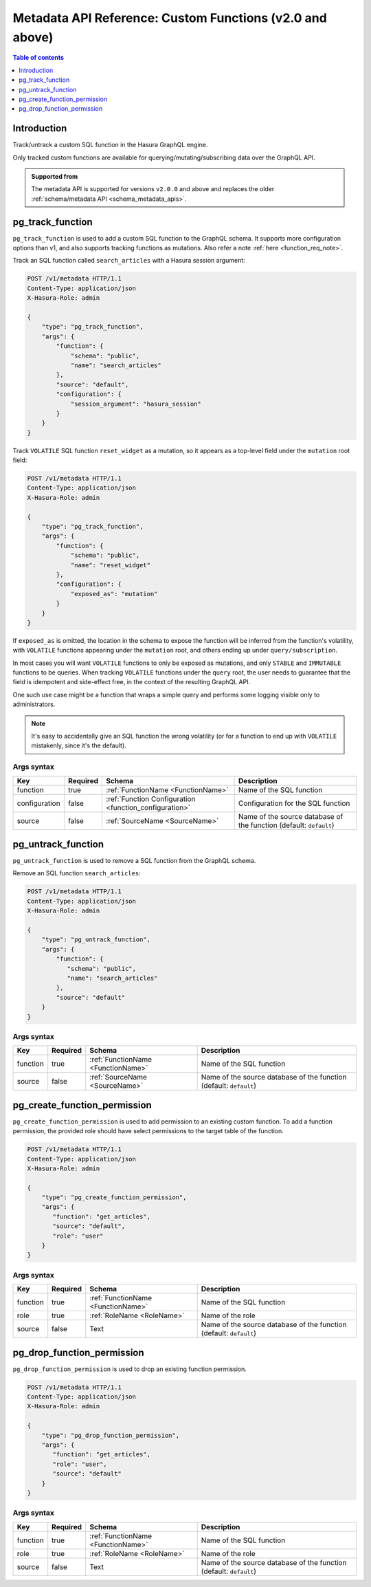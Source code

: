 .. meta::
  :description: Manage custom functions with the Hasura metadata API
  :keywords: hasura, docs, metadata API, API reference, custom function

.. _metadata_api_custom_functions:

Metadata API Reference: Custom Functions (v2.0 and above)
=========================================================

.. contents:: Table of contents
  :backlinks: none
  :depth: 1
  :local:

Introduction
------------

Track/untrack a custom SQL function in the Hasura GraphQL engine.

Only tracked custom functions are available for querying/mutating/subscribing data over the GraphQL API.

.. admonition:: Supported from

  The metadata API is supported for versions ``v2.0.0`` and above and replaces the older
  :ref:`schema/metadata API <schema_metadata_apis>`.

.. _pg_track_function:

pg_track_function
-----------------

``pg_track_function`` is used to add a custom SQL function to the GraphQL schema.
It supports more configuration options than v1, and also supports tracking
functions as mutations.
Also refer a note :ref:`here <function_req_note>`.

Track an SQL function called ``search_articles`` with a Hasura session argument:

.. code-block:: http

   POST /v1/metadata HTTP/1.1
   Content-Type: application/json
   X-Hasura-Role: admin

   {
       "type": "pg_track_function",
       "args": {
           "function": {
               "schema": "public",
               "name": "search_articles"
           },
           "source": "default",
           "configuration": {
               "session_argument": "hasura_session"
           }
       }
   }

Track ``VOLATILE`` SQL function ``reset_widget`` as a mutation, so it appears
as a top-level field under the ``mutation`` root field:

.. code-block:: http

   POST /v1/metadata HTTP/1.1
   Content-Type: application/json
   X-Hasura-Role: admin

   {
       "type": "pg_track_function",
       "args": {
           "function": {
               "schema": "public",
               "name": "reset_widget"
           },
           "configuration": {
               "exposed_as": "mutation"
           }
       }
   }

If ``exposed_as`` is omitted, the location in the schema to expose the function
will be inferred from the function's volatility, with ``VOLATILE`` functions
appearing under the ``mutation`` root, and others ending up under
``query/subscription``.

In most cases you will want ``VOLATILE`` functions to only be exposed as
mutations, and only ``STABLE`` and ``IMMUTABLE`` functions to be queries.
When tracking ``VOLATILE`` functions under the ``query`` root, the user needs
to guarantee that the field is idempotent and side-effect free, in the context
of the resulting GraphQL API.

One such use case might be a function that wraps a simple query and performs
some logging visible only to administrators.

.. note::

   It's easy to accidentally give an SQL function the wrong volatility (or for a
   function to end up with ``VOLATILE`` mistakenly, since it's the default).

.. _pg_track_function_syntax:

Args syntax
^^^^^^^^^^^

.. list-table::
   :header-rows: 1

   * - Key
     - Required
     - Schema
     - Description
   * - function
     - true
     - :ref:`FunctionName <FunctionName>`
     - Name of the SQL function
   * - configuration
     - false
     - :ref:`Function Configuration <function_configuration>`
     - Configuration for the SQL function
   * - source
     - false
     - :ref:`SourceName <SourceName>`
     - Name of the source database of the function (default: ``default``)

.. _pg_untrack_function:

pg_untrack_function
-------------------

``pg_untrack_function`` is used to remove a SQL function from the GraphQL schema.

Remove an SQL function ``search_articles``:

.. code-block:: http

   POST /v1/metadata HTTP/1.1
   Content-Type: application/json
   X-Hasura-Role: admin

   {
       "type": "pg_untrack_function",
       "args": {
           "function": {
              "schema": "public",
              "name": "search_articles"
           },
           "source": "default"
       }
   }

Args syntax
^^^^^^^^^^^

.. list-table::
   :header-rows: 1

   * - Key
     - Required
     - Schema
     - Description
   * - function
     - true
     - :ref:`FunctionName <FunctionName>`
     - Name of the SQL function
   * - source
     - false
     - :ref:`SourceName <SourceName>`
     - Name of the source database of the function (default: ``default``)

.. _pg_create_function_permission:

pg_create_function_permission
-----------------------------

``pg_create_function_permission`` is used to add permission to an existing custom function.
To add a function permission, the provided role should have select permissions to the
target table of the function.

.. code-block:: http

   POST /v1/metadata HTTP/1.1
   Content-Type: application/json
   X-Hasura-Role: admin

   {
       "type": "pg_create_function_permission",
       "args": {
          "function": "get_articles",
          "source": "default",
          "role": "user"
       }
   }

.. _pg_create_function_permission_syntax:

Args syntax
^^^^^^^^^^^

.. list-table::
   :header-rows: 1

   * - Key
     - Required
     - Schema
     - Description
   * - function
     - true
     - :ref:`FunctionName <FunctionName>`
     - Name of the SQL function
   * - role
     - true
     - :ref:`RoleName <RoleName>`
     - Name of the role
   * - source
     - false
     - Text
     - Name of the source database of the function (default: ``default``)

.. _pg_drop_function_permission:

pg_drop_function_permission
---------------------------

``pg_drop_function_permission`` is used to drop an existing function permission.

.. code-block:: http

   POST /v1/metadata HTTP/1.1
   Content-Type: application/json
   X-Hasura-Role: admin

   {
       "type": "pg_drop_function_permission",
       "args": {
          "function": "get_articles",
          "role": "user",
          "source": "default"
       }
   }

.. _pg_drop_function_permission_syntax:

Args syntax
^^^^^^^^^^^

.. list-table::
   :header-rows: 1

   * - Key
     - Required
     - Schema
     - Description
   * - function
     - true
     - :ref:`FunctionName <FunctionName>`
     - Name of the SQL function
   * - role
     - true
     - :ref:`RoleName <RoleName>`
     - Name of the role
   * - source
     - false
     - Text
     - Name of the source database of the function (default: ``default``)
